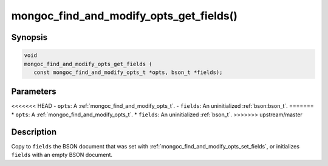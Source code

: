 .. _mongoc_find_and_modify_opts_get_fields

mongoc_find_and_modify_opts_get_fields()
========================================

Synopsis
--------

.. code-block:: c

  void
  mongoc_find_and_modify_opts_get_fields (
     const mongoc_find_and_modify_opts_t *opts, bson_t *fields);

Parameters
----------

<<<<<<< HEAD
- ``opts``: A :ref:`mongoc_find_and_modify_opts_t`.
- ``fields``: An uninitialized :ref:`bson:bson_t`.
=======
* ``opts``: A :ref:`mongoc_find_and_modify_opts_t`.
* ``fields``: An uninitialized :ref:`bson_t`.
>>>>>>> upstream/master

Description
-----------

Copy to ``fields`` the BSON document that was set with :ref:`mongoc_find_and_modify_opts_set_fields`, or initializes ``fields`` with an empty BSON document.

